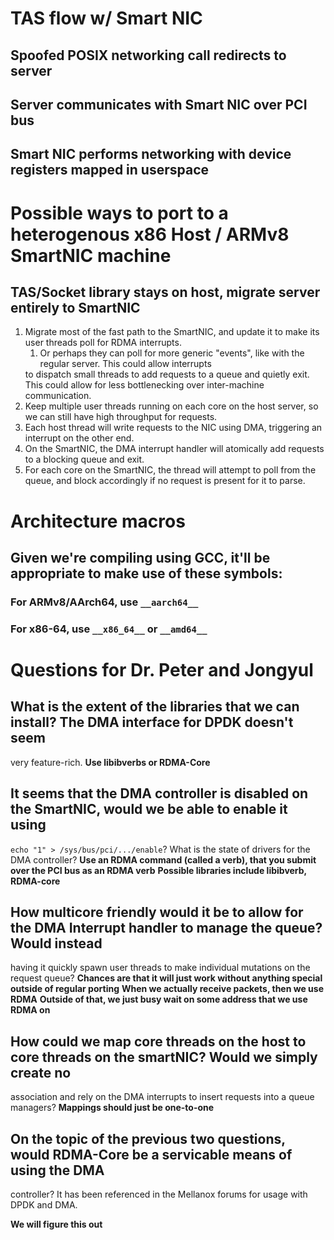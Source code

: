 * TAS flow w/ Smart NIC
** Spoofed POSIX networking call redirects to server
** Server communicates with Smart NIC over PCI bus
** Smart NIC performs networking with device registers mapped in userspace
* Possible ways to port to a heterogenous x86 Host / ARMv8 SmartNIC machine
** TAS/Socket library stays on host, migrate server entirely to SmartNIC
   1. Migrate most of the fast path to the SmartNIC, and update it to make its user threads poll for RDMA
      interrupts.
      1. Or perhaps they can poll for more generic "events", like with the regular server. This could allow interrupts
 	 to dispatch small threads to add requests to a queue and quietly exit. This could allow for less bottlenecking
 	 over inter-machine communication.
   2. Keep multiple user threads running on each core on the host server, so we can still have high throughput for requests.
   3. Each host thread will write requests to the NIC using DMA, triggering an interrupt on the other end.
   4. On the SmartNIC, the DMA interrupt handler will atomically add requests to a blocking queue and exit.
   5. For each core on the SmartNIC, the thread will attempt to poll from the queue, and block accordingly if no request is
      present for it to parse.
* Architecture macros
** Given we're compiling using GCC, it'll be appropriate to make use of these symbols:
*** For ARMv8/AArch64, use =__aarch64__=
*** For x86-64, use =__x86_64__= or =__amd64__=
* Questions for Dr. Peter and Jongyul
** What is the extent of the libraries that we can install? The DMA interface for DPDK doesn't seem 
   very feature-rich.
   *Use libibverbs or RDMA-Core*
** It seems that the DMA controller is disabled on the SmartNIC, would we be able to enable it using 
   =echo "1" > /sys/bus/pci/.../enable=? What is the state of drivers for the DMA controller?
   *Use an RDMA command (called a verb), that you submit over the PCI bus as an RDMA verb*
   *Possible libraries include libibverb, RDMA-core*
** How multicore friendly would it be to allow for the DMA Interrupt handler to manage the queue? Would instead 
   having it quickly spawn user threads to make individual mutations on the request queue?
   *Chances are that it will just work without anything special outside of regular porting*
   *When we actually receive packets, then we use RDMA*
   *Outside of that, we just busy wait on some address that we use RDMA on*
** How could we map core threads on the host to core threads on the smartNIC? Would we simply create no
   association and rely on the DMA interrupts to insert requests into a queue managers?
   *Mappings should just be one-to-one*
** On the topic of the previous two questions, would RDMA-Core be a servicable means of using the DMA
   controller? It has been referenced in the Mellanox forums for usage with DPDK and DMA.
   
   *We will figure this out*
